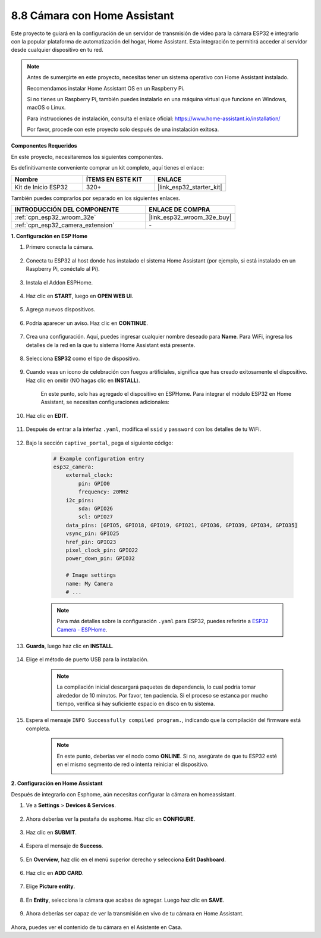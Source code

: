 8.8 Cámara con Home Assistant
======================================

Este proyecto te guiará en la configuración de un servidor de transmisión de video para la cámara ESP32 e integrarlo con la popular plataforma de automatización del hogar, Home Assistant. Esta integración te permitirá acceder al servidor desde cualquier dispositivo en tu red.

.. note::
    
    Antes de sumergirte en este proyecto, necesitas tener un sistema operativo con Home Assistant instalado.
        
    Recomendamos instalar Home Assistant OS en un Raspberry Pi.
        
    Si no tienes un Raspberry Pi, también puedes instalarlo en una máquina virtual que funcione en Windows, macOS o Linux.
        
    Para instrucciones de instalación, consulta el enlace oficial: https://www.home-assistant.io/installation/
        
    Por favor, procede con este proyecto solo después de una instalación exitosa.

**Componentes Requeridos**

En este proyecto, necesitaremos los siguientes componentes.

Es definitivamente conveniente comprar un kit completo, aquí tienes el enlace:

.. list-table::
    :widths: 20 20 20
    :header-rows: 1

    *   - Nombre	
        - ÍTEMS EN ESTE KIT
        - ENLACE
    *   - Kit de Inicio ESP32
        - 320+
        - |link_esp32_starter_kit|

También puedes comprarlos por separado en los siguientes enlaces.

.. list-table::
    :widths: 30 20
    :header-rows: 1

    *   - INTRODUCCIÓN DEL COMPONENTE
        - ENLACE DE COMPRA

    *   - :ref:`cpn_esp32_wroom_32e`
        - |link_esp32_wroom_32e_buy|
    *   - :ref:`cpn_esp32_camera_extension`
        - \-


**1. Configuración en ESP Home**

#. Primero conecta la cámara.

    .. raw:: html

        <video loop autoplay muted style = "max-width:100%">
            <source src="../../_static/video/plugin_camera.mp4" type="video/mp4">
            Tu navegador no soporta la etiqueta de video.
        </video>

#. Conecta tu ESP32 al host donde has instalado el sistema Home Assistant (por ejemplo, si está instalado en un Raspberry Pi, conéctalo al Pi).

    .. image:: ../../img/plugin_esp32.png

#. Instala el Addon ESPHome.

    .. image:: img/sp230629_145928.png

#. Haz clic en **START**, luego en **OPEN WEB UI**.

    .. image:: img/sp230629_172645.png
        :width: 700
        :align: center

#. Agrega nuevos dispositivos.

    .. image:: img/sp230629_172733.png

#. Podría aparecer un aviso. Haz clic en **CONTINUE**.

    .. image:: img/sp230629_172816.png
        :align: center


#. Crea una configuración. Aquí, puedes ingresar cualquier nombre deseado para **Name**. Para WiFi, ingresa los detalles de la red en la que tu sistema Home Assistant está presente.

    .. image:: img/sp230629_172926.png

#. Selecciona **ESP32** como el tipo de dispositivo.

    .. image:: img/sp230629_173043.png

#. Cuando veas un icono de celebración con fuegos artificiales, significa que has creado exitosamente el dispositivo. Haz clic en omitir (NO hagas clic en **INSTALL**).

    .. image:: img/sp230629_173151.png

    En este punto, solo has agregado el dispositivo en ESPHome. Para integrar el módulo ESP32 en Home Assistant, se necesitan configuraciones adicionales:

#. Haz clic en **EDIT**.

    .. image:: img/sp230629_173322.png

#. Después de entrar a la interfaz ``.yaml``, modifica el ``ssid`` y ``password`` con los detalles de tu WiFi.

    .. image:: img/sp230629_174301.png

#. Bajo la sección ``captive_portal``, pega el siguiente código:

    .. code-block::

        # Example configuration entry
        esp32_camera:
            external_clock:
                pin: GPIO0
                frequency: 20MHz
            i2c_pins:
                sda: GPIO26
                scl: GPIO27
            data_pins: [GPIO5, GPIO18, GPIO19, GPIO21, GPIO36, GPIO39, GPIO34, GPIO35]
            vsync_pin: GPIO25
            href_pin: GPIO23
            pixel_clock_pin: GPIO22
            power_down_pin: GPIO32

            # Image settings
            name: My Camera
            # ...

    .. note:: 
        
        Para más detalles sobre la configuración ``.yaml`` para ESP32, puedes referirte a `ESP32 Camera - ESPHome <https://esphome.io/components/esp32_camera.html>`_.

#. **Guarda**, luego haz clic en **INSTALL**.

    .. image:: img/sp230629_174447.png

#. Elige el método de puerto USB para la instalación.

    .. image:: img/sp230629_174852.png

    .. note:: 
        
        La compilación inicial descargará paquetes de dependencia, lo cual podría tomar alrededor de 10 minutos. Por favor, ten paciencia. Si el proceso se estanca por mucho tiempo, verifica si hay suficiente espacio en disco en tu sistema.

#. Espera el mensaje ``INFO Successfully compiled program.``, indicando que la compilación del firmware está completa.

    .. image:: img/sp230630_115109.png

    .. sp230630_114902.png

    .. note::

        En este punto, deberías ver el nodo como **ONLINE**. Si no, asegúrate de que tu ESP32 esté en el mismo segmento de red o intenta reiniciar el dispositivo.

        .. image:: img/sp230630_153024.png

**2. Configuración en Home Assistant**

Después de integrarlo con Esphome, aún necesitas configurar la cámara en homeassistant.

#. Ve a **Settings** > **Devices & Services**.

    .. image:: img/sp230630_155917.png

#. Ahora deberías ver la pestaña de esphome. Haz clic en **CONFIGURE**.

    .. image:: img/sp230630_155736.png

#. Haz clic en **SUBMIT**.

    .. image:: img/sp230630_162218.png

#. Espera el mensaje de **Success**.

    .. image:: img/sp230630_162311.png

#. En **Overview**, haz clic en el menú superior derecho y selecciona **Edit Dashboard**.

    .. image:: img/sp230630_164745.png

#. Haz clic en **ADD CARD**.

    .. image:: img/sp230630_164850.png

#. Elige **Picture entity**.

    .. image:: img/sp230630_164935.png

#. En **Entity**, selecciona la cámara que acabas de agregar. Luego haz clic en **SAVE**.

    .. image:: img/sp230630_165019.png

#. Ahora deberías ser capaz de ver la transmisión en vivo de tu cámara en Home Assistant.

    .. image:: img/sp230630_165235.png

Ahora, puedes ver el contenido de tu cámara en el Asistente en Casa.

